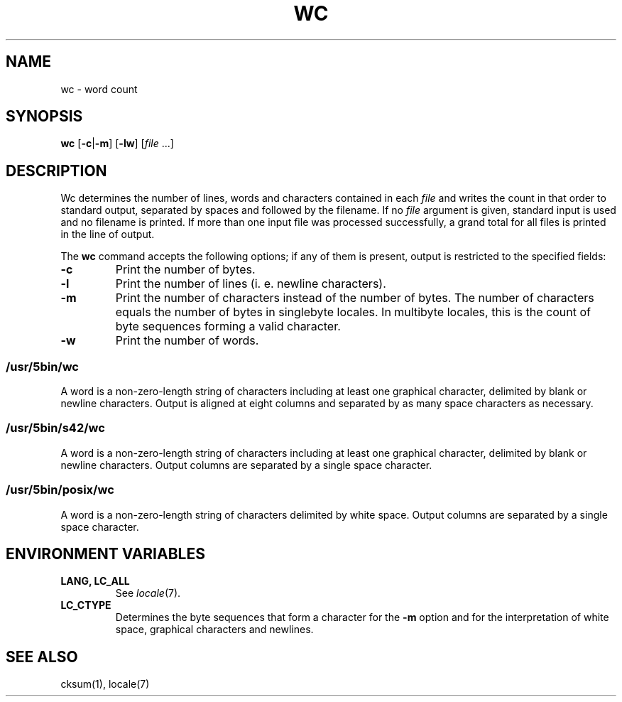 .\"
.\" Copyright (c) 2003 Gunnar Ritter
.\"
.\" This software is provided 'as-is', without any express or implied
.\" warranty. In no event will the authors be held liable for any damages
.\" arising from the use of this software.
.\"
.\" Permission is granted to anyone to use this software for any purpose,
.\" including commercial applications, and to alter it and redistribute
.\" it freely, subject to the following restrictions:
.\"
.\" 1. The origin of this software must not be misrepresented; you must not
.\"    claim that you wrote the original software. If you use this software
.\"    in a product, an acknowledgment in the product documentation would be
.\"    appreciated but is not required.
.\"
.\" 2. Altered source versions must be plainly marked as such, and must not be
.\"    misrepresented as being the original software.
.\"
.\" 3. This notice may not be removed or altered from any source distribution.
.\"
.\" Sccsid @(#)wc.1	1.15 (gritter) 10/11/03
.TH WC 1 "10/11/03" "Heirloom Toolchest" "User Commands"
.SH NAME
wc \- word count
.SH SYNOPSIS
\fBwc\fR [\fB\-c\fR|\fB\-m\fR] [\fB\-lw\fR] [\fIfile\fR ...]
.SH DESCRIPTION
Wc determines the number of lines, words and characters
contained in each
.I file
and writes the count in that order to standard output,
separated by spaces and followed by the filename.
If no
.I file
argument is given,
standard input is used
and no filename is printed.
If more than one input file was processed successfully,
a grand total for all files is printed in the line of output.
.PP
The
.B wc
command accepts the following options;
if any of them is present,
output is restricted to the specified fields:
.TP
.B \-c
Print the number of bytes.
.TP
.B \-l
Print the number of lines (i.\ e. newline characters).
.TP
.B \-m
Print the number of characters
instead of the number of bytes.
The number of characters equals
the number of bytes in singlebyte locales.
In multibyte locales,
this is the count of byte sequences forming a valid character.
.TP
.B \-w
Print the number of words.
.SS /usr/5bin/wc
A word is a non-zero-length string of characters
including at least one graphical character,
delimited by blank or newline characters.
Output is aligned at eight columns
and separated by as many space characters as necessary.
.SS /usr/5bin/s42/wc
A word is a non-zero-length string of characters
including at least one graphical character,
delimited by blank or newline characters.
Output columns are separated by a single space character.
.SS /usr/5bin/posix/wc
A word is a non-zero-length string of characters
delimited by white space.
Output columns are separated by a single space character.
.SH "ENVIRONMENT VARIABLES"
.TP
.B "LANG, LC_ALL"
See
.IR locale (7).
.TP
.B LC_CTYPE
Determines the byte sequences that form a character
for the
.B \-m
option
and for the interpretation of
white space, graphical characters and newlines.
.SH "SEE ALSO"
cksum(1),
locale(7)
